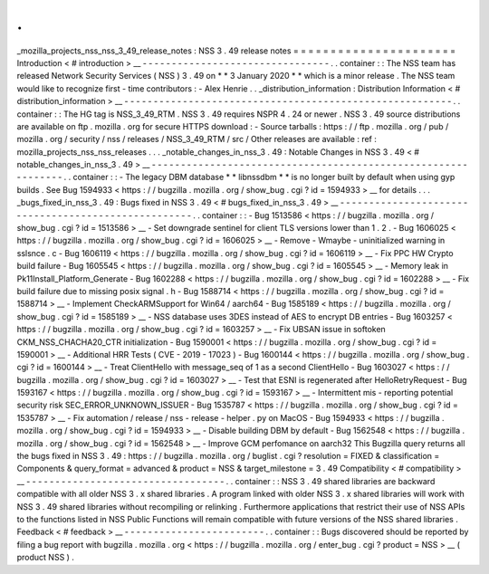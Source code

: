 .
.
_mozilla_projects_nss_nss_3_49_release_notes
:
NSS
3
.
49
release
notes
=
=
=
=
=
=
=
=
=
=
=
=
=
=
=
=
=
=
=
=
=
=
Introduction
<
#
introduction
>
__
-
-
-
-
-
-
-
-
-
-
-
-
-
-
-
-
-
-
-
-
-
-
-
-
-
-
-
-
-
-
-
-
.
.
container
:
:
The
NSS
team
has
released
Network
Security
Services
(
NSS
)
3
.
49
on
*
*
3
January
2020
*
*
which
is
a
minor
release
.
The
NSS
team
would
like
to
recognize
first
-
time
contributors
:
-
Alex
Henrie
.
.
_distribution_information
:
Distribution
Information
<
#
distribution_information
>
__
-
-
-
-
-
-
-
-
-
-
-
-
-
-
-
-
-
-
-
-
-
-
-
-
-
-
-
-
-
-
-
-
-
-
-
-
-
-
-
-
-
-
-
-
-
-
-
-
-
-
-
-
-
-
-
-
.
.
container
:
:
The
HG
tag
is
NSS_3_49_RTM
.
NSS
3
.
49
requires
NSPR
4
.
24
or
newer
.
NSS
3
.
49
source
distributions
are
available
on
ftp
.
mozilla
.
org
for
secure
HTTPS
download
:
-
Source
tarballs
:
https
:
/
/
ftp
.
mozilla
.
org
/
pub
/
mozilla
.
org
/
security
/
nss
/
releases
/
NSS_3_49_RTM
/
src
/
Other
releases
are
available
:
ref
:
mozilla_projects_nss_nss_releases
.
.
.
_notable_changes_in_nss_3
.
49
:
Notable
Changes
in
NSS
3
.
49
<
#
notable_changes_in_nss_3
.
49
>
__
-
-
-
-
-
-
-
-
-
-
-
-
-
-
-
-
-
-
-
-
-
-
-
-
-
-
-
-
-
-
-
-
-
-
-
-
-
-
-
-
-
-
-
-
-
-
-
-
-
-
-
-
-
-
-
-
-
-
-
-
-
-
.
.
container
:
:
-
The
legacy
DBM
database
*
*
libnssdbm
*
*
is
no
longer
built
by
default
when
using
gyp
builds
.
See
Bug
1594933
<
https
:
/
/
bugzilla
.
mozilla
.
org
/
show_bug
.
cgi
?
id
=
1594933
>
__
for
details
.
.
.
_bugs_fixed_in_nss_3
.
49
:
Bugs
fixed
in
NSS
3
.
49
<
#
bugs_fixed_in_nss_3
.
49
>
__
-
-
-
-
-
-
-
-
-
-
-
-
-
-
-
-
-
-
-
-
-
-
-
-
-
-
-
-
-
-
-
-
-
-
-
-
-
-
-
-
-
-
-
-
-
-
-
-
-
-
-
-
.
.
container
:
:
-
Bug
1513586
<
https
:
/
/
bugzilla
.
mozilla
.
org
/
show_bug
.
cgi
?
id
=
1513586
>
__
-
Set
downgrade
sentinel
for
client
TLS
versions
lower
than
1
.
2
.
-
Bug
1606025
<
https
:
/
/
bugzilla
.
mozilla
.
org
/
show_bug
.
cgi
?
id
=
1606025
>
__
-
Remove
-
Wmaybe
-
uninitialized
warning
in
sslsnce
.
c
-
Bug
1606119
<
https
:
/
/
bugzilla
.
mozilla
.
org
/
show_bug
.
cgi
?
id
=
1606119
>
__
-
Fix
PPC
HW
Crypto
build
failure
-
Bug
1605545
<
https
:
/
/
bugzilla
.
mozilla
.
org
/
show_bug
.
cgi
?
id
=
1605545
>
__
-
Memory
leak
in
Pk11Install_Platform_Generate
-
Bug
1602288
<
https
:
/
/
bugzilla
.
mozilla
.
org
/
show_bug
.
cgi
?
id
=
1602288
>
__
-
Fix
build
failure
due
to
missing
posix
signal
.
h
-
Bug
1588714
<
https
:
/
/
bugzilla
.
mozilla
.
org
/
show_bug
.
cgi
?
id
=
1588714
>
__
-
Implement
CheckARMSupport
for
Win64
/
aarch64
-
Bug
1585189
<
https
:
/
/
bugzilla
.
mozilla
.
org
/
show_bug
.
cgi
?
id
=
1585189
>
__
-
NSS
database
uses
3DES
instead
of
AES
to
encrypt
DB
entries
-
Bug
1603257
<
https
:
/
/
bugzilla
.
mozilla
.
org
/
show_bug
.
cgi
?
id
=
1603257
>
__
-
Fix
UBSAN
issue
in
softoken
CKM_NSS_CHACHA20_CTR
initialization
-
Bug
1590001
<
https
:
/
/
bugzilla
.
mozilla
.
org
/
show_bug
.
cgi
?
id
=
1590001
>
__
-
Additional
HRR
Tests
(
CVE
-
2019
-
17023
)
-
Bug
1600144
<
https
:
/
/
bugzilla
.
mozilla
.
org
/
show_bug
.
cgi
?
id
=
1600144
>
__
-
Treat
ClientHello
with
message_seq
of
1
as
a
second
ClientHello
-
Bug
1603027
<
https
:
/
/
bugzilla
.
mozilla
.
org
/
show_bug
.
cgi
?
id
=
1603027
>
__
-
Test
that
ESNI
is
regenerated
after
HelloRetryRequest
-
Bug
1593167
<
https
:
/
/
bugzilla
.
mozilla
.
org
/
show_bug
.
cgi
?
id
=
1593167
>
__
-
Intermittent
mis
-
reporting
potential
security
risk
SEC_ERROR_UNKNOWN_ISSUER
-
Bug
1535787
<
https
:
/
/
bugzilla
.
mozilla
.
org
/
show_bug
.
cgi
?
id
=
1535787
>
__
-
Fix
automation
/
release
/
nss
-
release
-
helper
.
py
on
MacOS
-
Bug
1594933
<
https
:
/
/
bugzilla
.
mozilla
.
org
/
show_bug
.
cgi
?
id
=
1594933
>
__
-
Disable
building
DBM
by
default
-
Bug
1562548
<
https
:
/
/
bugzilla
.
mozilla
.
org
/
show_bug
.
cgi
?
id
=
1562548
>
__
-
Improve
GCM
perfomance
on
aarch32
This
Bugzilla
query
returns
all
the
bugs
fixed
in
NSS
3
.
49
:
https
:
/
/
bugzilla
.
mozilla
.
org
/
buglist
.
cgi
?
resolution
=
FIXED
&
classification
=
Components
&
query_format
=
advanced
&
product
=
NSS
&
target_milestone
=
3
.
49
Compatibility
<
#
compatibility
>
__
-
-
-
-
-
-
-
-
-
-
-
-
-
-
-
-
-
-
-
-
-
-
-
-
-
-
-
-
-
-
-
-
-
-
.
.
container
:
:
NSS
3
.
49
shared
libraries
are
backward
compatible
with
all
older
NSS
3
.
x
shared
libraries
.
A
program
linked
with
older
NSS
3
.
x
shared
libraries
will
work
with
NSS
3
.
49
shared
libraries
without
recompiling
or
relinking
.
Furthermore
applications
that
restrict
their
use
of
NSS
APIs
to
the
functions
listed
in
NSS
Public
Functions
will
remain
compatible
with
future
versions
of
the
NSS
shared
libraries
.
Feedback
<
#
feedback
>
__
-
-
-
-
-
-
-
-
-
-
-
-
-
-
-
-
-
-
-
-
-
-
-
-
.
.
container
:
:
Bugs
discovered
should
be
reported
by
filing
a
bug
report
with
bugzilla
.
mozilla
.
org
<
https
:
/
/
bugzilla
.
mozilla
.
org
/
enter_bug
.
cgi
?
product
=
NSS
>
__
(
product
NSS
)
.
